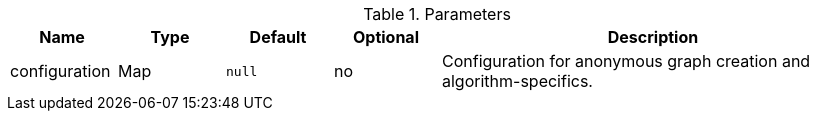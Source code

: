 .Parameters
[opts="header",cols="1,1,1m,1,4"]
|===
| Name              | Type          | Default   | Optional | Description
| configuration     | Map           | null      | no       | Configuration for anonymous graph creation and algorithm-specifics.
|===